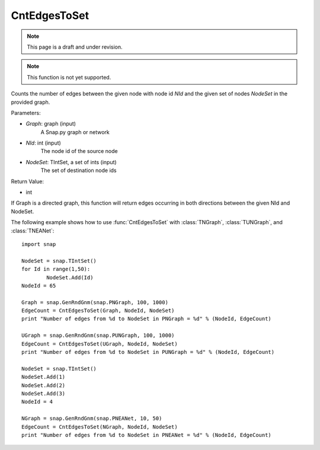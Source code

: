 CntEdgesToSet
'''''''''''''
.. note::

    This page is a draft and under revision.


.. function:: CntEdgesToSet(Graph, NId, NodeSet)

.. note::

    This function is not yet supported.

Counts the number of edges between the given node with node id *NId* and the given set of nodes *NodeSet* in the provided graph.

Parameters:

- *Graph*: graph (input)
	A Snap.py graph or network

- *NId*: int (input)
	The node id of the source node

- *NodeSet*: TIntSet, a set of ints (input)
	The set of destination node ids

Return Value:

- int

If Graph is a directed graph, this function will return edges occurring in both directions between the given NId and NodeSet.

The following example shows how to use :func:`CntEdgesToSet` with :class:`TNGraph`, :class:`TUNGraph`, and :class:`TNEANet`::

	import snap

	NodeSet = snap.TIntSet()
	for Id in range(1,50):
		NodeSet.Add(Id)
	NodeId = 65

	Graph = snap.GenRndGnm(snap.PNGraph, 100, 1000)
	EdgeCount = CntEdgesToSet(Graph, NodeId, NodeSet)
	print "Number of edges from %d to NodeSet in PNGraph = %d" % (NodeId, EdgeCount)

	UGraph = snap.GenRndGnm(snap.PUNGraph, 100, 1000)
	EdgeCount = CntEdgesToSet(UGraph, NodeId, NodeSet)
	print "Number of edges from %d to NodeSet in PUNGraph = %d" % (NodeId, EdgeCount)

	NodeSet = snap.TIntSet()
	NodeSet.Add(1)
	NodeSet.Add(2)
	NodeSet.Add(3)
	NodeId = 4

	NGraph = snap.GenRndGnm(snap.PNEANet, 10, 50)
	EdgeCount = CntEdgesToSet(NGraph, NodeId, NodeSet)
	print "Number of edges from %d to NodeSet in PNEANet = %d" % (NodeId, EdgeCount)
